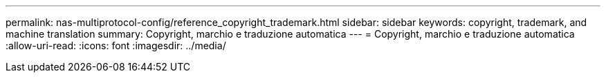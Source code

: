 ---
permalink: nas-multiprotocol-config/reference_copyright_trademark.html 
sidebar: sidebar 
keywords: copyright, trademark, and machine translation 
summary: Copyright, marchio e traduzione automatica 
---
= Copyright, marchio e traduzione automatica
:allow-uri-read: 
:icons: font
:imagesdir: ../media/


